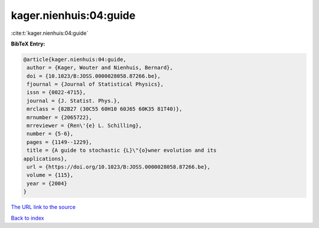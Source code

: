kager.nienhuis:04:guide
=======================

:cite:t:`kager.nienhuis:04:guide`

**BibTeX Entry:**

.. code-block:: bibtex

   @article{kager.nienhuis:04:guide,
    author = {Kager, Wouter and Nienhuis, Bernard},
    doi = {10.1023/B:JOSS.0000028058.87266.be},
    fjournal = {Journal of Statistical Physics},
    issn = {0022-4715},
    journal = {J. Statist. Phys.},
    mrclass = {82B27 (30C55 60H10 60J65 60K35 81T40)},
    mrnumber = {2065722},
    mrreviewer = {Ren\'{e} L. Schilling},
    number = {5-6},
    pages = {1149--1229},
    title = {A guide to stochastic {L}\"{o}wner evolution and its
   applications},
    url = {https://doi.org/10.1023/B:JOSS.0000028058.87266.be},
    volume = {115},
    year = {2004}
   }
`The URL link to the source <ttps://doi.org/10.1023/B:JOSS.0000028058.87266.be}>`_


`Back to index <../By-Cite-Keys.html>`_
